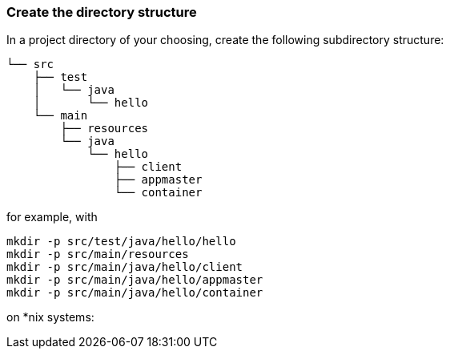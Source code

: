 === Create the directory structure

In a project directory of your choosing, create the following
subdirectory structure:

    └── src
        ├── test
        │   └── java
        │       └── hello
        └── main
            ├── resources
            └── java
                └── hello
                    ├── client
                    ├── appmaster
                    └── container

for example, with

```
mkdir -p src/test/java/hello/hello
mkdir -p src/main/resources
mkdir -p src/main/java/hello/client
mkdir -p src/main/java/hello/appmaster
mkdir -p src/main/java/hello/container
```
on *nix systems:
